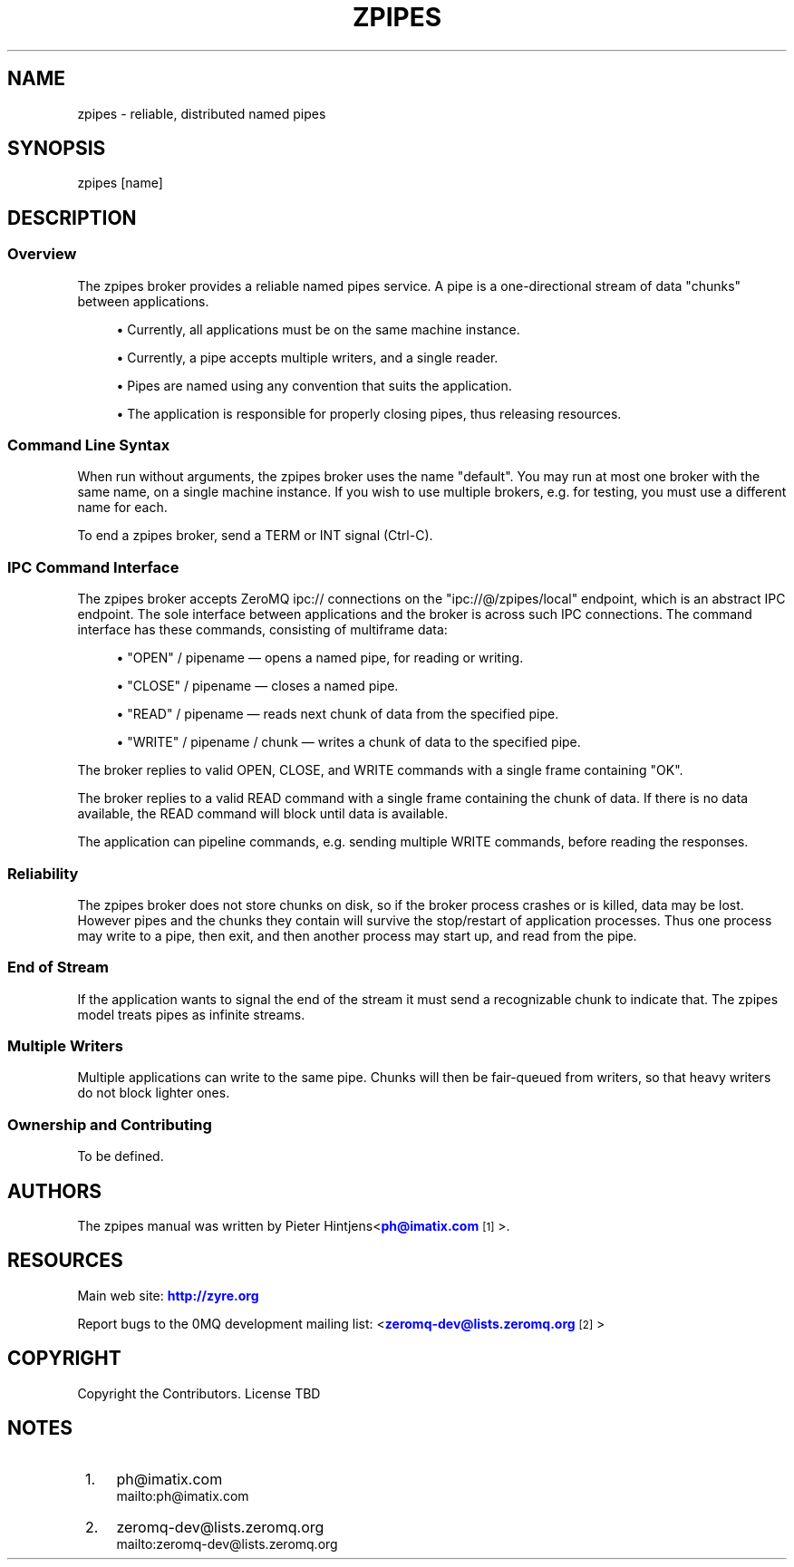 '\" t
.\"     Title: zpipes
.\"    Author: [see the "AUTHORS" section]
.\" Generator: DocBook XSL Stylesheets v1.76.1 <http://docbook.sf.net/>
.\"      Date: 01/22/2014
.\"    Manual: zpipes Manual
.\"    Source: zpipes 0.0.2
.\"  Language: English
.\"
.TH "ZPIPES" "1" "01/22/2014" "zpipes 0\&.0\&.2" "zpipes Manual"
.\" -----------------------------------------------------------------
.\" * Define some portability stuff
.\" -----------------------------------------------------------------
.\" ~~~~~~~~~~~~~~~~~~~~~~~~~~~~~~~~~~~~~~~~~~~~~~~~~~~~~~~~~~~~~~~~~
.\" http://bugs.debian.org/507673
.\" http://lists.gnu.org/archive/html/groff/2009-02/msg00013.html
.\" ~~~~~~~~~~~~~~~~~~~~~~~~~~~~~~~~~~~~~~~~~~~~~~~~~~~~~~~~~~~~~~~~~
.ie \n(.g .ds Aq \(aq
.el       .ds Aq '
.\" -----------------------------------------------------------------
.\" * set default formatting
.\" -----------------------------------------------------------------
.\" disable hyphenation
.nh
.\" disable justification (adjust text to left margin only)
.ad l
.\" -----------------------------------------------------------------
.\" * MAIN CONTENT STARTS HERE *
.\" -----------------------------------------------------------------
.SH "NAME"
zpipes \- reliable, distributed named pipes
.SH "SYNOPSIS"
.sp
.nf
zpipes [name]
.fi
.SH "DESCRIPTION"
.SS "Overview"
.sp
The zpipes broker provides a reliable named pipes service\&. A pipe is a one\-directional stream of data "chunks" between applications\&.
.sp
.RS 4
.ie n \{\
\h'-04'\(bu\h'+03'\c
.\}
.el \{\
.sp -1
.IP \(bu 2.3
.\}
Currently, all applications must be on the same machine instance\&.
.RE
.sp
.RS 4
.ie n \{\
\h'-04'\(bu\h'+03'\c
.\}
.el \{\
.sp -1
.IP \(bu 2.3
.\}
Currently, a pipe accepts multiple writers, and a single reader\&.
.RE
.sp
.RS 4
.ie n \{\
\h'-04'\(bu\h'+03'\c
.\}
.el \{\
.sp -1
.IP \(bu 2.3
.\}
Pipes are named using any convention that suits the application\&.
.RE
.sp
.RS 4
.ie n \{\
\h'-04'\(bu\h'+03'\c
.\}
.el \{\
.sp -1
.IP \(bu 2.3
.\}
The application is responsible for properly closing pipes, thus releasing resources\&.
.RE
.SS "Command Line Syntax"
.sp
When run without arguments, the zpipes broker uses the name "default"\&. You may run at most one broker with the same name, on a single machine instance\&. If you wish to use multiple brokers, e\&.g\&. for testing, you must use a different name for each\&.
.sp
To end a zpipes broker, send a TERM or INT signal (Ctrl\-C)\&.
.SS "IPC Command Interface"
.sp
The zpipes broker accepts ZeroMQ ipc:// connections on the "ipc://@/zpipes/local" endpoint, which is an abstract IPC endpoint\&. The sole interface between applications and the broker is across such IPC connections\&. The command interface has these commands, consisting of multiframe data:
.sp
.RS 4
.ie n \{\
\h'-04'\(bu\h'+03'\c
.\}
.el \{\
.sp -1
.IP \(bu 2.3
.\}
"OPEN" / pipename \(em opens a named pipe, for reading or writing\&.
.RE
.sp
.RS 4
.ie n \{\
\h'-04'\(bu\h'+03'\c
.\}
.el \{\
.sp -1
.IP \(bu 2.3
.\}
"CLOSE" / pipename \(em closes a named pipe\&.
.RE
.sp
.RS 4
.ie n \{\
\h'-04'\(bu\h'+03'\c
.\}
.el \{\
.sp -1
.IP \(bu 2.3
.\}
"READ" / pipename \(em reads next chunk of data from the specified pipe\&.
.RE
.sp
.RS 4
.ie n \{\
\h'-04'\(bu\h'+03'\c
.\}
.el \{\
.sp -1
.IP \(bu 2.3
.\}
"WRITE" / pipename / chunk \(em writes a chunk of data to the specified pipe\&.
.RE
.sp
The broker replies to valid OPEN, CLOSE, and WRITE commands with a single frame containing "OK"\&.
.sp
The broker replies to a valid READ command with a single frame containing the chunk of data\&. If there is no data available, the READ command will block until data is available\&.
.sp
The application can pipeline commands, e\&.g\&. sending multiple WRITE commands, before reading the responses\&.
.SS "Reliability"
.sp
The zpipes broker does not store chunks on disk, so if the broker process crashes or is killed, data may be lost\&. However pipes and the chunks they contain will survive the stop/restart of application processes\&. Thus one process may write to a pipe, then exit, and then another process may start up, and read from the pipe\&.
.SS "End of Stream"
.sp
If the application wants to signal the end of the stream it must send a recognizable chunk to indicate that\&. The zpipes model treats pipes as infinite streams\&.
.SS "Multiple Writers"
.sp
Multiple applications can write to the same pipe\&. Chunks will then be fair\-queued from writers, so that heavy writers do not block lighter ones\&.
.SS "Ownership and Contributing"
.sp
To be defined\&.
.SH "AUTHORS"
.sp
The zpipes manual was written by Pieter Hintjens<\m[blue]\fBph@imatix\&.com\fR\m[]\&\s-2\u[1]\d\s+2>\&.
.SH "RESOURCES"
.sp
Main web site: \m[blue]\fBhttp://zyre\&.org\fR\m[]
.sp
Report bugs to the 0MQ development mailing list: <\m[blue]\fBzeromq\-dev@lists\&.zeromq\&.org\fR\m[]\&\s-2\u[2]\d\s+2>
.SH "COPYRIGHT"
.sp
Copyright the Contributors\&. License TBD
.SH "NOTES"
.IP " 1." 4
ph@imatix.com
.RS 4
\%mailto:ph@imatix.com
.RE
.IP " 2." 4
zeromq-dev@lists.zeromq.org
.RS 4
\%mailto:zeromq-dev@lists.zeromq.org
.RE
